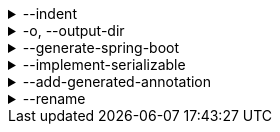 .--indent
[%collapsible]
====
Default: `"  "` (two spaces) +
Example: `"\t"` (one tab) +
The characters to use for indenting generated source code.
====

.-o, --output-dir
[%collapsible]
====
Default: (not set) +
Example: `generated/` +
The directory where generated source code is placed.
Relative paths are resolved against the working directory.
====

.--generate-spring-boot
[%collapsible]
====
Default: (not set) +
Flag that indicates to generate config classes for use with Spring Boot.
====

.--implement-serializable
[%collapsible]
====
Default: (not set) +
Flag that indicates to generate classes that implement `java.io.Serializable`.
====

.--add-generated-annotation
[%collapsible]
====
Default: (not set) +
Flag that indicates to add the `org.pkl.config.java.Generated` annotation to generated types.
====

.--rename
[%collapsible]
====
Default: (none) +
Example: `foo.=com.example.foo.` +
Allows to change default class and package names (derived from Pkl module names) in the generated code.

When you need the generated class or package names to be different from the default names derived from the Pkl module names, you can define a rename mapping, where the key is the original Pkl module name prefix, and the value is its replacement.
When you do, the generated code's `package` declarations, class names, as well as file locations, will be modified according to this mapping.

The prefixes are replaced literally, which means that dots at the end are important.
If you want to rename packages only, in most cases, you must ensure that you have an ending dot on both sides of a mapping (except for an empty mapping, if you use it), otherwise you may get unexpected results:

----
// Assuming the following arguments:
--rename com.foo.=x  // Dot on the left only
--rename org.bar=y.  // Dot on the right only
--rename net.baz=z   // No dots

// The following renames will be made:
"com.foo.bar" -> "xbar"       // Target prefix merged into the suffix
"org.bar.baz" -> "y..baz"     // Double dot, invalid name
"net.baz.qux" -> "z.qux"      // Looks okay, but...
"net.bazqux"  -> "zqux"       // ...may cut the name in the middle.
----

When computing the appropriate target name, the longest matching prefix is used:

----
// Assuming the following arguments:
--rename com.foo.Main=w.Main
--rename com.foo.=x.
--rename com.=y.
--rename =z.

// The following renames will be made:
com.foo.Main -> w.Main
com.foo.bar  -> x.bar
com.baz.qux  -> y.baz.qux
org.foo.bar  -> z.org.foo.bar
----

Repeat this option to define multiple mappings.
Keys can be arbitrary strings, including an empty string.
Values must be valid dot-separated fully qualified class name prefixes, possibly terminated by a dot.
====
